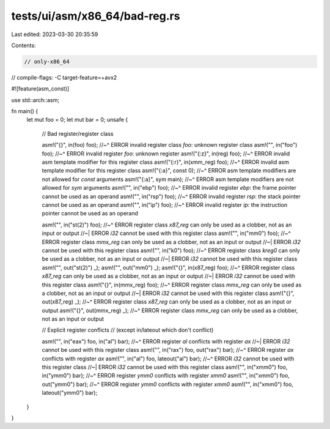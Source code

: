 tests/ui/asm/x86_64/bad-reg.rs
==============================

Last edited: 2023-03-30 20:35:59

Contents:

.. code-block:: rs

    // only-x86_64
// compile-flags: -C target-feature=+avx2

#![feature(asm_const)]

use std::arch::asm;

fn main() {
    let mut foo = 0;
    let mut bar = 0;
    unsafe {
        // Bad register/register class

        asm!("{}", in(foo) foo);
        //~^ ERROR invalid register class `foo`: unknown register class
        asm!("", in("foo") foo);
        //~^ ERROR invalid register `foo`: unknown register
        asm!("{:z}", in(reg) foo);
        //~^ ERROR invalid asm template modifier for this register class
        asm!("{:r}", in(xmm_reg) foo);
        //~^ ERROR invalid asm template modifier for this register class
        asm!("{:a}", const 0);
        //~^ ERROR asm template modifiers are not allowed for `const` arguments
        asm!("{:a}", sym main);
        //~^ ERROR asm template modifiers are not allowed for `sym` arguments
        asm!("", in("ebp") foo);
        //~^ ERROR invalid register `ebp`: the frame pointer cannot be used as an operand
        asm!("", in("rsp") foo);
        //~^ ERROR invalid register `rsp`: the stack pointer cannot be used as an operand
        asm!("", in("ip") foo);
        //~^ ERROR invalid register `ip`: the instruction pointer cannot be used as an operand

        asm!("", in("st(2)") foo);
        //~^ ERROR register class `x87_reg` can only be used as a clobber, not as an input or output
        //~| ERROR `i32` cannot be used with this register class
        asm!("", in("mm0") foo);
        //~^ ERROR register class `mmx_reg` can only be used as a clobber, not as an input or output
        //~| ERROR `i32` cannot be used with this register class
        asm!("", in("k0") foo);
        //~^ ERROR register class `kreg0` can only be used as a clobber, not as an input or output
        //~| ERROR `i32` cannot be used with this register class
        asm!("", out("st(2)") _);
        asm!("", out("mm0") _);
        asm!("{}", in(x87_reg) foo);
        //~^ ERROR register class `x87_reg` can only be used as a clobber, not as an input or output
        //~| ERROR `i32` cannot be used with this register class
        asm!("{}", in(mmx_reg) foo);
        //~^ ERROR register class `mmx_reg` can only be used as a clobber, not as an input or output
        //~| ERROR `i32` cannot be used with this register class
        asm!("{}", out(x87_reg) _);
        //~^ ERROR register class `x87_reg` can only be used as a clobber, not as an input or output
        asm!("{}", out(mmx_reg) _);
        //~^ ERROR register class `mmx_reg` can only be used as a clobber, not as an input or output

        // Explicit register conflicts
        // (except in/lateout which don't conflict)

        asm!("", in("eax") foo, in("al") bar);
        //~^ ERROR register `al` conflicts with register `ax`
        //~| ERROR `i32` cannot be used with this register class
        asm!("", in("rax") foo, out("rax") bar);
        //~^ ERROR register `ax` conflicts with register `ax`
        asm!("", in("al") foo, lateout("al") bar);
        //~^ ERROR `i32` cannot be used with this register class
        //~| ERROR `i32` cannot be used with this register class
        asm!("", in("xmm0") foo, in("ymm0") bar);
        //~^ ERROR register `ymm0` conflicts with register `xmm0`
        asm!("", in("xmm0") foo, out("ymm0") bar);
        //~^ ERROR register `ymm0` conflicts with register `xmm0`
        asm!("", in("xmm0") foo, lateout("ymm0") bar);
    }
}


